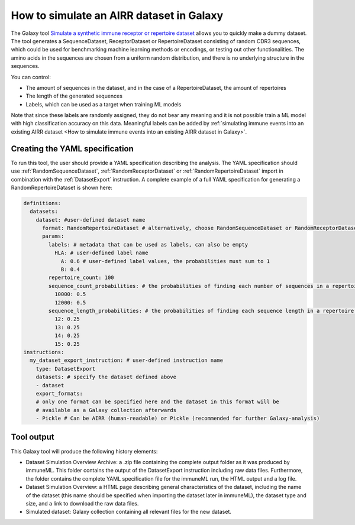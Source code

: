 How to simulate an AIRR dataset in Galaxy
===================================================================

The Galaxy tool `Simulate a synthetic immune receptor or repertoire dataset <https://galaxy.immuneml.uio.no/root?tool_id=immuneml_simulate_dataset>`_ allows you to quickly make a dummy dataset.
The tool generates a SequenceDataset, ReceptorDataset or RepertoireDataset consisting of random CDR3 sequences, which could be used for benchmarking machine learning methods or encodings,
or testing out other functionalities.
The amino acids in the sequences are chosen from a uniform random distribution, and there is no underlying structure in the sequences.

You can control:

- The amount of sequences in the dataset, and in the case of a RepertoireDataset, the amount of repertoires

- The length of the generated sequences

- Labels, which can be used as a target when training ML models

Note that since these labels are randomly assigned, they do not bear any meaning and it is not possible train a ML model with high classification accuracy on this data.
Meaningful labels can be added by :ref:`simulating immune events into an existing AIRR dataset <How to simulate immune events into an existing AIRR dataset in Galaxy>`.


Creating the YAML specification
---------------------------------------------

To run this tool, the user should provide a YAML specification describing the analysis.
The YAML specification should use :ref:`RandomSequenceDataset`, :ref:`RandomReceptorDataset` or :ref:`RandomRepertoireDataset` import in combination with the :ref:`DatasetExport` instruction.
A complete example of a full YAML specification for generating a RandomRepertoireDataset is shown here:


.. highlight:: yaml
.. code-block:: yaml

  definitions:
    datasets:
      dataset: #user-defined dataset name
        format: RandomRepertoireDataset # alternatively, choose RandomSequenceDataset or RandomReceptorDataset (note they have different params)
        params:
          labels: # metadata that can be used as labels, can also be empty
            HLA: # user-defined label name
              A: 0.6 # user-defined label values, the probabilities must sum to 1
              B: 0.4
          repertoire_count: 100
          sequence_count_probabilities: # the probabilities of finding each number of sequences in a repertoire, must sum to 1
            10000: 0.5
            12000: 0.5
          sequence_length_probabilities: # the probabilities of finding each sequence length in a repertoire, must sum to 1
            12: 0.25
            13: 0.25
            14: 0.25
            15: 0.25
  instructions:
    my_dataset_export_instruction: # user-defined instruction name
      type: DatasetExport
      datasets: # specify the dataset defined above
      - dataset
      export_formats:
      # only one format can be specified here and the dataset in this format will be
      # available as a Galaxy collection afterwards
      - Pickle # Can be AIRR (human-readable) or Pickle (recommended for further Galaxy-analysis)





..
    Simulations of a repertoire and a receptor dataset are shown in the figures below.

    .. figure:: ../_static/images/simulate_immune_repertoire_dataset.png
      :width: 70%

    .. figure:: ../_static/images/simulate_immune_receptor_dataset.png
      :width: 70%



Tool output
---------------------------------------------
This Galaxy tool will produce the following history elements:

- Dataset Simulation Overview Archive: a .zip file containing the complete output folder as it was produced by immuneML. This folder
  contains the output of the DatasetExport instruction including raw data files.
  Furthermore, the folder contains the complete YAML specification file for the immuneML run, the HTML output and a log file.

- Dataset Simulation Overview: a HTML page describing general characteristics of the dataset, including the name of the dataset
  (this name should be specified when importing the dataset later in immuneML), the dataset type and size, and a link to download
  the raw data files.

- Simulated dataset: Galaxy collection containing all relevant files for the new dataset.

